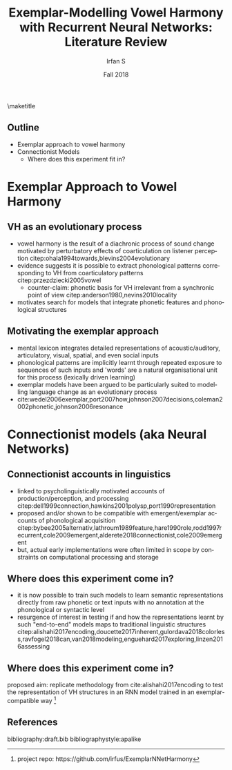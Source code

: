 #+OPTIONS: author:t broken-links:nil c:nil creator:nil
#+OPTIONS: timestamp:t title:t toc:t todo:t |:t H:2
#+TITLE: Exemplar-Modelling Vowel Harmony with Recurrent Neural Networks: Literature Review
#+DATE: Fall 2018
#+AUTHOR: Irfan S
#+LANGUAGE: en
#+SELECT_TAGS: export
#+EXCLUDE_TAGS: noexport
#+startup: beamer
#+LaTeX_CLASS: beamer
#+LaTeX_CLASS_OPTIONS: [presentation]
#+latex_header: \usefonttheme{professionalfonts}
#+latex_header: \usepackage{fontspec}
#+BEAMER_THEME: metropolis
#+BEAMER_FRAME_LEVEL: 2
#+EXPORT_EXCLUDE_TAGS: noexport

\maketitle

** Outline
- Exemplar approach to vowel harmony
- Connectionist Models
  - Where does this experiment fit in?

* Exemplar Approach to Vowel Harmony

** VH as an evolutionary process

- vowel harmony is the result of a diachronic process of sound change motivated by perturbatory effects of coarticulation on listener perception citep:ohala1994towards,blevins2004evolutionary
- evidence suggests it is possible to extract phonological patterns corresponding to VH from coarticulatory patterns citep:przezdziecki2005vowel
  - counter-claim: phonetic basis for VH irrelevant from a synchronic point of view citep:anderson1980,nevins2010locality
- motivates search for models that integrate phonetic features and phonological structures

** Motivating the exemplar approach

- mental lexicon integrates detailed representations of acoustic/auditory, articulatory, visual, spatial, and even social inputs
- phonological patterns are implicitly learnt through repeated exposure to sequences of such inputs and 'words' are a natural organisational unit for this process (lexically driven learning)
- exemplar models have been argued to be particularly suited to modelling language change as an evolutionary process
- cite:wedel2006exemplar,port2007how,johnson2007decisions,coleman2002phonetic,johnson2006resonance

* Connectionist models (aka Neural Networks)

** Connectionist accounts in linguistics
- linked to psycholinguistically motivated accounts of production/perception, and processing citep:dell1999connection,hawkins2001polysp,port1990representation
- proposed and/or shown to be compatible with emergent/exemplar accounts of phonological acquisition citep:bybee2005alternativ,lathroum1989feature,hare1990role,rodd1997recurrent,cole2009emergent,alderete2018connectionist,cole2009emergent
- but, actual early implementations were often limited in scope by constraints on computational processing and storage
** Where does this experiment come in?
- it is now possible to train such models to learn semantic representations directly from raw phonetic or text inputs with no annotation at the phonological or syntactic level
- resurgence of interest in testing if and how the representations learnt by such "end-to-end" models maps to traditional linguistic structures citep:alishahi2017encoding,doucette2017inherent,gulordava2018colorless,ravfogel2018can,van2018modeling,enguehard2017exploring,linzen2016assessing

** Where does this experiment come in?
proposed aim: replicate methodology from cite:alishahi2017encoding to test the representation of VH structures in an RNN model trained in an exemplar-compatible way \footnote{project repo: https://github.com/irfus/ExemplarNNetHarmony}

** References
  :PROPERTIES:
  :BEAMER_OPT: fragile,allowframebreaks,label=
  :END:  
bibliography:draft.bib
bibliographystyle:apalike


* Notes                                                            :noexport:

** Goals
(╯°□°）╯︵ ┻━┻

** Learnability, UG
review cite:allen1999emergence,yang2002knowledge,yang2004universal,yang2011computation,goldsmith2012information
